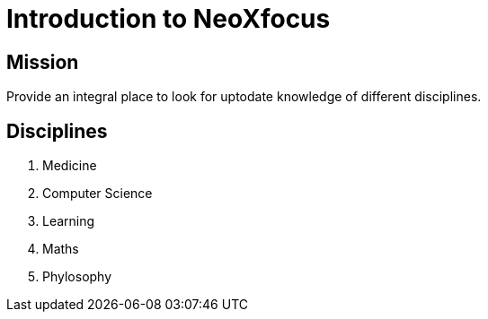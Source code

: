 = Introduction to NeoXfocus

== Mission

Provide an integral place to look for uptodate knowledge of different disciplines. 

== Disciplines

. Medicine
. Computer Science
. Learning
. Maths
. Phylosophy
